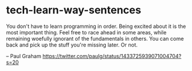 * tech-learn-way-sentences
:PROPERTIES:
:CUSTOM_ID: tech-learn-way-sentences
:END:
You don't have to learn programming in order. Being excited about it is the most important thing. Feel free to race ahead in some areas, while remaining woefully ignorant of the fundamentals in others. You can come back and pick up the stuff you're missing later. Or not.

-- Paul Graham [[https://twitter.com/paulg/status/1433725939071004704?s=20]]
